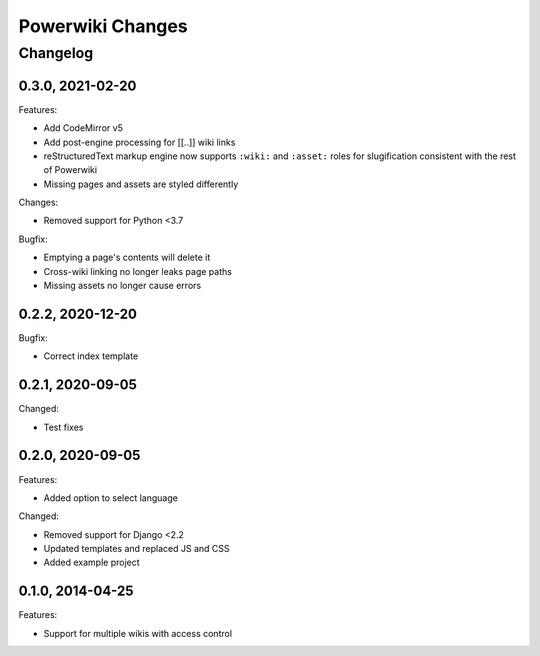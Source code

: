 =================
Powerwiki Changes
=================

Changelog
=========

0.3.0, 2021-02-20
-----------------

Features:

* Add CodeMirror v5
* Add post-engine processing for [[..]] wiki links
* reStructuredText markup engine now supports ``:wiki:`` and ``:asset:`` roles for
  slugification consistent with the rest of Powerwiki
* Missing pages and assets are styled differently


Changes:

* Removed support for Python <3.7


Bugfix:

* Emptying a page's contents will delete it
* Cross-wiki linking no longer leaks page paths
* Missing assets no longer cause errors


0.2.2, 2020-12-20
-----------------

Bugfix:

* Correct index template


0.2.1, 2020-09-05
-----------------

Changed:

* Test fixes


0.2.0, 2020-09-05
-----------------

Features:

* Added option to select language


Changed:

* Removed support for Django <2.2
* Updated templates and replaced JS and CSS
* Added example project


0.1.0, 2014-04-25
-----------------

Features:

* Support for multiple wikis with access control

